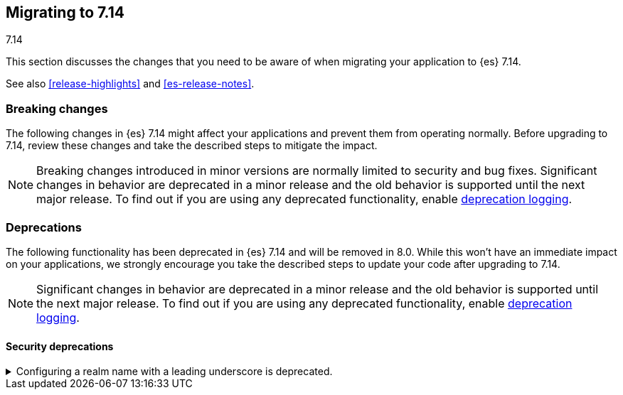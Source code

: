 [[migrating-7.14]]
== Migrating to 7.14
++++
<titleabbrev>7.14</titleabbrev>
++++

This section discusses the changes that you need to be aware of when migrating
your application to {es} 7.14.

See also <<release-highlights>> and <<es-release-notes>>.

// * <<breaking_714_blah_changes>>
// * <<breaking_714_blah_changes>>

//NOTE: The notable-breaking-changes tagged regions are re-used in the
//Installation and Upgrade Guide

//tag::notable-breaking-changes[]

[discrete]
[[breaking-changes-7.14]]
=== Breaking changes

The following changes in {es} 7.14 might affect your applications
and prevent them from operating normally.
Before upgrading to 7.14, review these changes and take the described steps
to mitigate the impact.

NOTE: Breaking changes introduced in minor versions are
normally limited to security and bug fixes.
Significant changes in behavior are deprecated in a minor release and
the old behavior is supported until the next major release.
To find out if you are using any deprecated functionality,
enable <<deprecation-logging, deprecation logging>>.

[discrete]
[[deprecated-7.14]]
=== Deprecations

The following functionality has been deprecated in {es} 7.14
and will be removed in 8.0.
While this won't have an immediate impact on your applications,
we strongly encourage you take the described steps to update your code
after upgrading to 7.14.

NOTE: Significant changes in behavior are deprecated in a minor release and
the old behavior is supported until the next major release.
To find out if you are using any deprecated functionality,
enable <<deprecation-logging, deprecation logging>>.

[discrete]
[[breaking_714_security_changes]]
==== Security deprecations

[[reserved-prefixed-realm-names]]
.Configuring a realm name with a leading underscore is deprecated.
[%collapsible]
====
*Details* +
Elasticsearch creates "synthetic" realm names on the fly for services like API keys.
These synthetic realm names are prefixed with an underscore.
Currently, user configured realms can also be given a name with a leading underscore.
This creates confusion since realm names are meant to be unique for a node.

*Impact* +
Configuring a realm name with a leading underscore is deprecated. In a future release of {es}
it will result in an error on startup if any user configured realm has a name
with a leading underscore.
====
